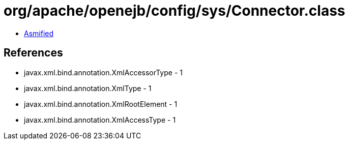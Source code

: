 = org/apache/openejb/config/sys/Connector.class

 - link:Connector-asmified.java[Asmified]

== References

 - javax.xml.bind.annotation.XmlAccessorType - 1
 - javax.xml.bind.annotation.XmlType - 1
 - javax.xml.bind.annotation.XmlRootElement - 1
 - javax.xml.bind.annotation.XmlAccessType - 1
